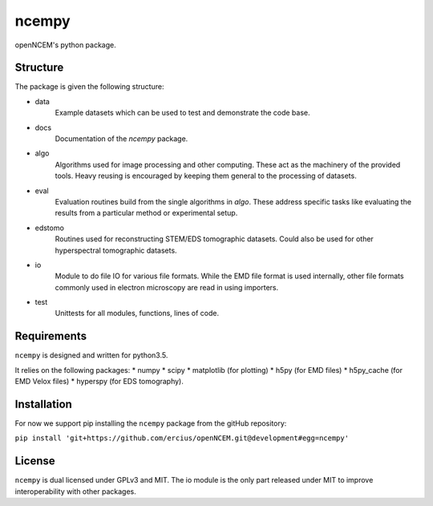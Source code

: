 ------
ncempy
------

openNCEM's python package.

Structure
---------

The package is given the following structure:

* data
    Example datasets which can be used to test and demonstrate the code base.

* docs
    Documentation of the `ncempy` package.

* algo
    Algorithms used for image processing and other computing. These act as the machinery of the provided tools. Heavy reusing is encouraged by keeping them general to the processing of datasets.

* eval
    Evaluation routines build from the single algorithms in `algo`. These address specific tasks like evaluating the results from a particular method or experimental setup.

* edstomo
    Routines used for reconstructing STEM/EDS tomographic datasets.  Could also be used for other hyperspectral tomographic datasets.

* io
    Module to do file IO for various file formats. While the EMD file format is used internally, other file formats commonly used in electron microscopy are read in using importers.

* test
    Unittests for all modules, functions, lines of code.


Requirements
------------

``ncempy`` is designed and written for python3.5.

It relies on the following packages:
* numpy
* scipy
* matplotlib (for plotting)
* h5py (for EMD files)
* h5py_cache (for EMD Velox files)
* hyperspy (for EDS tomography).

Installation
------------

For now we support pip installing the ``ncempy`` package from the gitHub repository:

``pip install 'git+https://github.com/ercius/openNCEM.git@development#egg=ncempy'``

License
-------

``ncempy`` is dual licensed under GPLv3 and MIT. The io module is the only part
released under MIT to improve interoperability with other packages.
